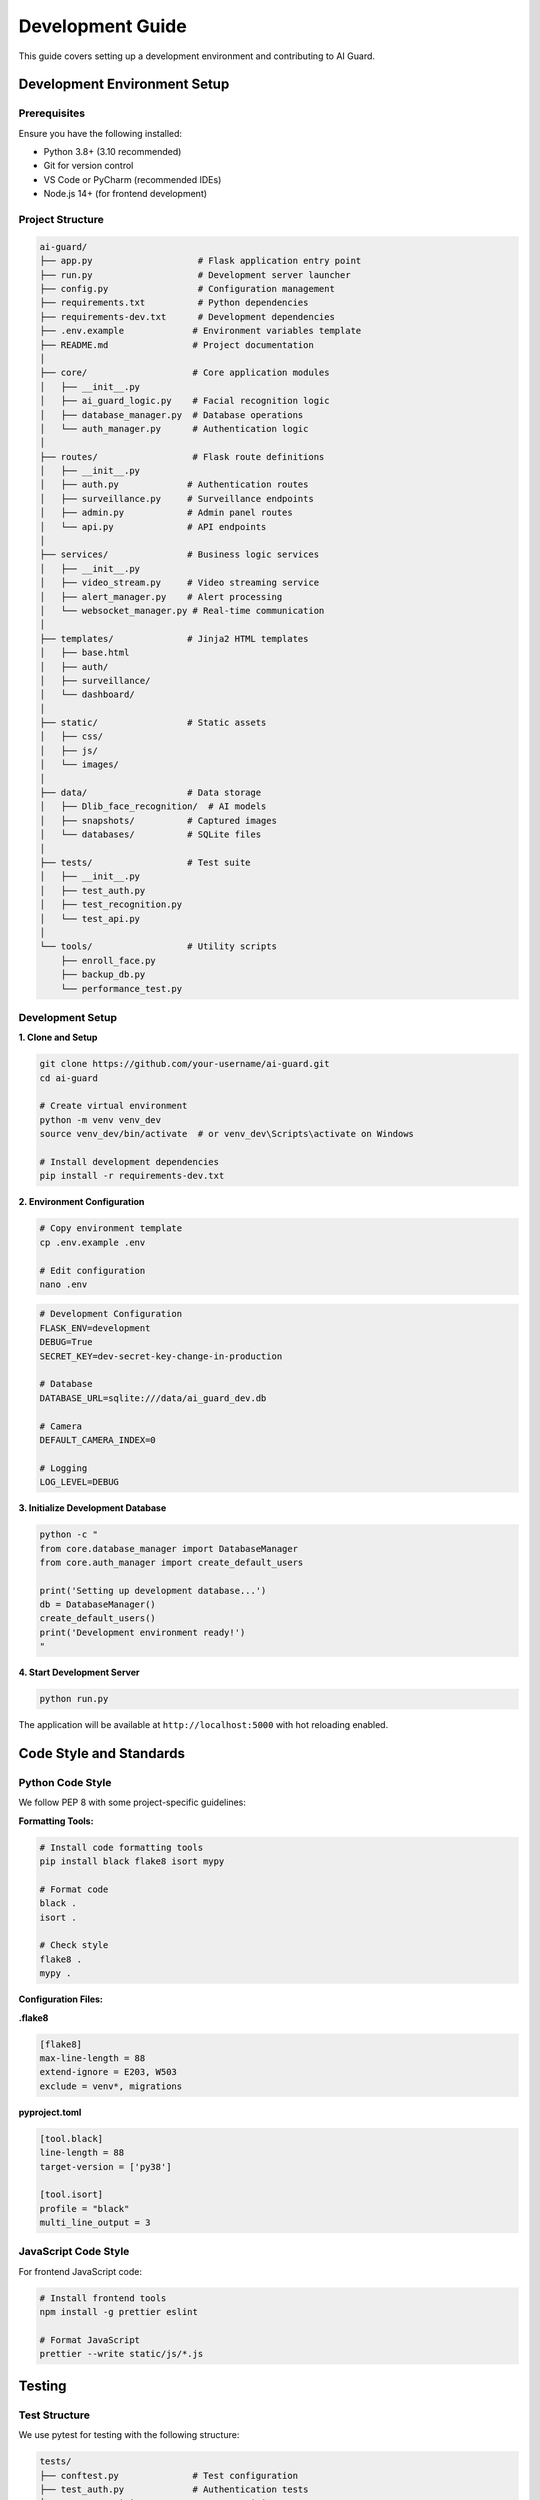 Development Guide
=================

This guide covers setting up a development environment and contributing to AI Guard.

Development Environment Setup
-----------------------------

Prerequisites
~~~~~~~~~~~~~

Ensure you have the following installed:

* Python 3.8+ (3.10 recommended)
* Git for version control
* VS Code or PyCharm (recommended IDEs)
* Node.js 14+ (for frontend development)

Project Structure
~~~~~~~~~~~~~~~~~

.. code-block:: text

   ai-guard/
   ├── app.py                    # Flask application entry point
   ├── run.py                    # Development server launcher
   ├── config.py                 # Configuration management
   ├── requirements.txt          # Python dependencies
   ├── requirements-dev.txt      # Development dependencies
   ├── .env.example             # Environment variables template
   ├── README.md                # Project documentation
   │
   ├── core/                    # Core application modules
   │   ├── __init__.py
   │   ├── ai_guard_logic.py    # Facial recognition logic
   │   ├── database_manager.py  # Database operations
   │   └── auth_manager.py      # Authentication logic
   │
   ├── routes/                  # Flask route definitions
   │   ├── __init__.py
   │   ├── auth.py             # Authentication routes
   │   ├── surveillance.py     # Surveillance endpoints
   │   ├── admin.py            # Admin panel routes
   │   └── api.py              # API endpoints
   │
   ├── services/               # Business logic services
   │   ├── __init__.py
   │   ├── video_stream.py     # Video streaming service
   │   ├── alert_manager.py    # Alert processing
   │   └── websocket_manager.py # Real-time communication
   │
   ├── templates/              # Jinja2 HTML templates
   │   ├── base.html
   │   ├── auth/
   │   ├── surveillance/
   │   └── dashboard/
   │
   ├── static/                 # Static assets
   │   ├── css/
   │   ├── js/
   │   └── images/
   │
   ├── data/                   # Data storage
   │   ├── Dlib_face_recognition/  # AI models
   │   ├── snapshots/          # Captured images
   │   └── databases/          # SQLite files
   │
   ├── tests/                  # Test suite
   │   ├── __init__.py
   │   ├── test_auth.py
   │   ├── test_recognition.py
   │   └── test_api.py
   │
   └── tools/                  # Utility scripts
       ├── enroll_face.py
       ├── backup_db.py
       └── performance_test.py

Development Setup
~~~~~~~~~~~~~~~~~

**1. Clone and Setup**

.. code-block:: bash

   git clone https://github.com/your-username/ai-guard.git
   cd ai-guard
   
   # Create virtual environment
   python -m venv venv_dev
   source venv_dev/bin/activate  # or venv_dev\Scripts\activate on Windows
   
   # Install development dependencies
   pip install -r requirements-dev.txt

**2. Environment Configuration**

.. code-block:: bash

   # Copy environment template
   cp .env.example .env
   
   # Edit configuration
   nano .env

.. code-block:: ini

   # Development Configuration
   FLASK_ENV=development
   DEBUG=True
   SECRET_KEY=dev-secret-key-change-in-production
   
   # Database
   DATABASE_URL=sqlite:///data/ai_guard_dev.db
   
   # Camera
   DEFAULT_CAMERA_INDEX=0
   
   # Logging
   LOG_LEVEL=DEBUG

**3. Initialize Development Database**

.. code-block:: bash

   python -c "
   from core.database_manager import DatabaseManager
   from core.auth_manager import create_default_users
   
   print('Setting up development database...')
   db = DatabaseManager()
   create_default_users()
   print('Development environment ready!')
   "

**4. Start Development Server**

.. code-block:: bash

   python run.py

The application will be available at ``http://localhost:5000`` with hot reloading enabled.

Code Style and Standards
------------------------

Python Code Style
~~~~~~~~~~~~~~~~~~

We follow PEP 8 with some project-specific guidelines:

**Formatting Tools:**

.. code-block:: bash

   # Install code formatting tools
   pip install black flake8 isort mypy
   
   # Format code
   black .
   isort .
   
   # Check style
   flake8 .
   mypy .

**Configuration Files:**

**.flake8**

.. code-block:: ini

   [flake8]
   max-line-length = 88
   extend-ignore = E203, W503
   exclude = venv*, migrations

**pyproject.toml**

.. code-block:: toml

   [tool.black]
   line-length = 88
   target-version = ['py38']
   
   [tool.isort]
   profile = "black"
   multi_line_output = 3

JavaScript Code Style
~~~~~~~~~~~~~~~~~~~~~

For frontend JavaScript code:

.. code-block:: bash

   # Install frontend tools
   npm install -g prettier eslint
   
   # Format JavaScript
   prettier --write static/js/*.js

Testing
-------

Test Structure
~~~~~~~~~~~~~~

We use pytest for testing with the following structure:

.. code-block:: text

   tests/
   ├── conftest.py              # Test configuration
   ├── test_auth.py             # Authentication tests
   ├── test_recognition.py      # AI recognition tests
   ├── test_api.py              # API endpoint tests
   ├── test_database.py         # Database tests
   └── fixtures/                # Test data
       ├── test_images/
       └── test_database.sql

Running Tests
~~~~~~~~~~~~~

.. code-block:: bash

   # Run all tests
   pytest
   
   # Run with coverage
   pytest --cov=core --cov=services --cov=routes
   
   # Run specific test file
   pytest tests/test_auth.py
   
   # Run with verbose output
   pytest -v

Writing Tests
~~~~~~~~~~~~~

**Example Test File:**

.. code-block:: python

   # tests/test_recognition.py
   import pytest
   import cv2
   import numpy as np
   from core.ai_guard_logic import AIGuardLogic
   
   @pytest.fixture
   def ai_logic():
       """Create AI logic instance for testing."""
       return AIGuardLogic()
   
   @pytest.fixture
   def test_image():
       """Create test image."""
       return cv2.imread('tests/fixtures/test_images/person1.jpg')
   
   def test_face_detection(ai_logic, test_image):
       """Test face detection functionality."""
       faces = ai_logic.detect_faces(test_image)
       assert len(faces) > 0, "Should detect at least one face"
   
   def test_face_recognition_threshold(ai_logic, test_image):
       """Test recognition with different thresholds."""
       config = {'threshold': 0.5, 'upsample': 1}
       result = ai_logic.process_single_frame(test_image, config)
       
       assert result is not None
       assert 'faces_detected' in result

**API Testing:**

.. code-block:: python

   # tests/test_api.py
   def test_surveillance_status_endpoint(client, auth_headers):
       """Test surveillance status API."""
       response = client.get('/api/surveillance/status', 
                           headers=auth_headers)
       assert response.status_code == 200
       
       data = response.get_json()
       assert 'status' in data
       assert 'fps' in data

Database Development
--------------------

Schema Management
~~~~~~~~~~~~~~~~~

**Database Migrations:**

.. code-block:: python

   # tools/migrate_db.py
   def upgrade_database():
       """Apply database schema upgrades."""
       db = DatabaseManager()
       
       # Add new columns
       db.execute('''
           ALTER TABLE users 
           ADD COLUMN last_login TIMESTAMP
       ''')
       
       # Create new tables
       db.execute('''
           CREATE TABLE IF NOT EXISTS system_logs (
               id INTEGER PRIMARY KEY,
               timestamp TIMESTAMP DEFAULT CURRENT_TIMESTAMP,
               level VARCHAR(10),
               message TEXT,
               module VARCHAR(50)
           )
       ''')

**Development Database Reset:**

.. code-block:: bash

   # Reset development database
   python -c "
   import os
   from core.database_manager import DatabaseManager
   
   # Remove existing database
   if os.path.exists('data/ai_guard_dev.db'):
       os.remove('data/ai_guard_dev.db')
   
   # Recreate with fresh schema
   db = DatabaseManager()
   print('Database reset complete')
   "

Frontend Development
--------------------

JavaScript Architecture
~~~~~~~~~~~~~~~~~~~~~~~~

The frontend uses vanilla JavaScript with WebSocket for real-time features:

**Main JavaScript Files:**

* ``static/js/main.js`` - Core application logic
* ``static/js/surveillance.js`` - Surveillance interface
* ``static/js/dashboard.js`` - Dashboard functionality
* ``static/js/auth.js`` - Authentication handling

**WebSocket Communication:**

.. code-block:: javascript

   // static/js/surveillance.js
   class SurveillanceManager {
       constructor() {
           this.socket = io();
           this.setupWebSocket();
       }
       
       setupWebSocket() {
           this.socket.on('new_alert', (data) => {
               this.displayAlert(data);
           });
           
           this.socket.on('system_status', (data) => {
               this.updateStatus(data);
           });
       }
       
       startSurveillance() {
           fetch('/api/surveillance/start', {
               method: 'POST',
               headers: {'Content-Type': 'application/json'},
               body: JSON.stringify({
                   camera_id: 0,
                   threshold: 0.5
               })
           }).then(response => response.json())
             .then(data => console.log('Started:', data));
       }
   }

CSS Framework
~~~~~~~~~~~~~

We use Tailwind CSS for styling:

.. code-block:: bash

   # Install Tailwind CSS
   npm install -D tailwindcss
   npx tailwindcss init
   
   # Build CSS
   npx tailwindcss -i ./static/css/input.css -o ./static/css/output.css --watch

**Custom CSS Components:**

.. code-block:: css

   /* static/css/components.css */
   .alert-box {
       @apply bg-red-100 border border-red-400 text-red-700 px-4 py-3 rounded;
   }
   
   .status-active {
       @apply bg-green-100 text-green-800 px-2 py-1 rounded-full text-sm;
   }

Performance Development
-----------------------

Profiling
~~~~~~~~~

**Python Profiling:**

.. code-block:: python

   # tools/profile_recognition.py
   import cProfile
   import time
   from core.ai_guard_logic import AIGuardLogic
   
   def profile_recognition():
       logic = AIGuardLogic()
       
       # Profile face recognition
       profiler = cProfile.Profile()
       profiler.enable()
       
       # Run recognition multiple times
       for i in range(100):
           result = logic.process_test_frame()
       
       profiler.disable()
       profiler.dump_stats('recognition_profile.prof')

**Memory Profiling:**

.. code-block:: bash

   # Install memory profiler
   pip install memory-profiler
   
   # Run with memory profiling
   python -m memory_profiler core/ai_guard_logic.py

Load Testing
~~~~~~~~~~~~

**API Load Testing:**

.. code-block:: python

   # tools/load_test.py
   import asyncio
   import aiohttp
   import time
   
   async def test_surveillance_endpoint():
       async with aiohttp.ClientSession() as session:
           tasks = []
           for i in range(100):
               task = session.get('http://localhost:5000/api/surveillance/status')
               tasks.append(task)
           
           start_time = time.time()
           responses = await asyncio.gather(*tasks)
           end_time = time.time()
           
           print(f"100 requests completed in {end_time - start_time:.2f} seconds")

Debugging
---------

Development Debugging
~~~~~~~~~~~~~~~~~~~~~

**VS Code Configuration:**

.. code-block:: json

   // .vscode/launch.json
   {
       "version": "0.2.0",
       "configurations": [
           {
               "name": "Python: Flask",
               "type": "python",
               "request": "launch",
               "program": "${workspaceFolder}/run.py",
               "env": {
                   "FLASK_ENV": "development",
                   "FLASK_DEBUG": "1"
               },
               "console": "integratedTerminal"
           }
       ]
   }

**Logging Configuration:**

.. code-block:: python

   # config.py
   import logging
   
   logging.basicConfig(
       level=logging.DEBUG,
       format='%(asctime)s [%(levelname)s] %(name)s: %(message)s',
       handlers=[
           logging.FileHandler('logs/debug.log'),
           logging.StreamHandler()
       ]
   )

Production Debugging
~~~~~~~~~~~~~~~~~~~~

**Error Tracking:**

.. code-block:: python

   # Add to app.py
   import sentry_sdk
   from sentry_sdk.integrations.flask import FlaskIntegration
   
   if not app.debug:
       sentry_sdk.init(
           dsn="your-sentry-dsn",
           integrations=[FlaskIntegration()],
           traces_sample_rate=1.0
       )

Contributing Guidelines
-----------------------

Pull Request Process
~~~~~~~~~~~~~~~~~~~~

1. **Fork the Repository**
2. **Create Feature Branch**

.. code-block:: bash

   git checkout -b feature/new-feature-name

3. **Make Changes and Test**

.. code-block:: bash

   # Run tests
   pytest
   
   # Check code style
   black . && flake8 .

4. **Commit with Descriptive Messages**

.. code-block:: bash

   git commit -m "feat: add multi-camera support
   
   - Implement camera selection in UI
   - Add camera configuration management
   - Update API endpoints for multiple cameras"

5. **Push and Create Pull Request**

Code Review Checklist
~~~~~~~~~~~~~~~~~~~~~~

- [ ] Code follows project style guidelines
- [ ] Tests are included and passing
- [ ] Documentation is updated
- [ ] No sensitive information in code
- [ ] Performance impact considered
- [ ] Security implications reviewed

Release Process
---------------

Version Management
~~~~~~~~~~~~~~~~~~

We use semantic versioning (MAJOR.MINOR.PATCH):

- **MAJOR**: Breaking changes
- **MINOR**: New features, backward compatible
- **PATCH**: Bug fixes, backward compatible

**Release Steps:**

.. code-block:: bash

   # Update version
   echo "1.1.0" > VERSION
   
   # Update changelog
   # Create release tag
   git tag -a v1.1.0 -m "Release version 1.1.0"
   git push origin v1.1.0

Deployment
~~~~~~~~~~

**Production Checklist:**

- [ ] Environment variables configured
- [ ] Database migrations applied
- [ ] Static files compiled
- [ ] SSL certificates installed
- [ ] Monitoring configured
- [ ] Backup procedures tested

For deployment instructions, see the installation guide.